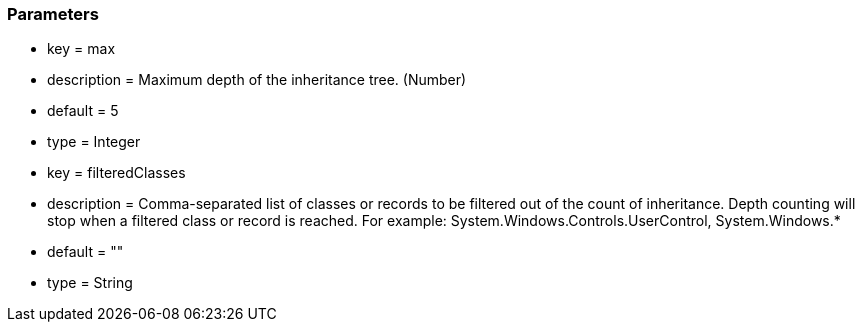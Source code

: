 === Parameters

* key = max
* description = Maximum depth of the inheritance tree. (Number)
* default = 5
* type = Integer
* key = filteredClasses
* description = Comma-separated list of classes or records to be filtered out of the count of inheritance. Depth counting will stop when a filtered class or record is reached. For example: System.Windows.Controls.UserControl, System.Windows.*
* default = ""
* type = String


